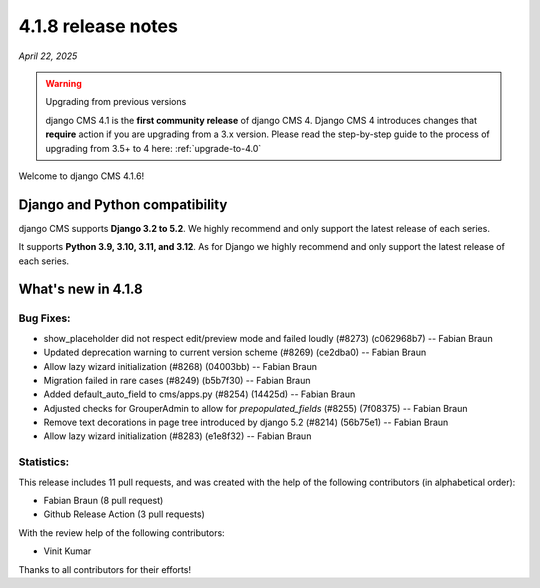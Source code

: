 .. _upgrade-to-4.1.8:

*******************
4.1.8 release notes
*******************

*April 22, 2025*

.. warning:: Upgrading from previous versions

    django CMS 4.1 is the **first community release** of django CMS 4. Django CMS 4 introduces changes that **require** action if you are upgrading from a 3.x version. Please read the step-by-step guide to the
    process of upgrading from 3.5+ to 4 here: :ref:`upgrade-to-4.0`


Welcome to django CMS 4.1.6!


Django and Python compatibility
===============================

django CMS supports **Django 3.2 to 5.2**. We highly recommend and only
support the latest release of each series.

It supports **Python 3.9, 3.10, 3.11, and 3.12**. As for Django we highly recommend and only
support the latest release of each series.

What's new in 4.1.8
===================

Bug Fixes:
----------
* show_placeholder did not respect edit/preview mode and failed loudly (#8273) (c062968b7) -- Fabian Braun
* Updated deprecation warning to current version scheme (#8269) (ce2dba0) -- Fabian Braun
* Allow lazy wizard initialization (#8268) (04003bb) -- Fabian Braun
* Migration failed in rare cases (#8249) (b5b7f30) -- Fabian Braun
* Added default_auto_field to cms/apps.py (#8254) (14425d) -- Fabian Braun
* Adjusted checks for GrouperAdmin to allow for `prepopulated_fields` (#8255) (7f08375) -- Fabian Braun
* Remove text decorations in page tree introduced by django 5.2 (#8214) (56b75e1) -- Fabian Braun
* Allow lazy wizard initialization (#8283) (e1e8f32) -- Fabian Braun


Statistics:
-----------

This release includes 11 pull requests, and was created with the help of the following contributors (in alphabetical order):

* Fabian Braun (8 pull request)
* Github Release Action (3 pull requests)

With the review help of the following contributors:

* Vinit Kumar

Thanks to all contributors for their efforts!
